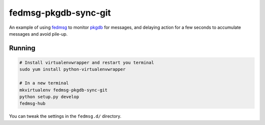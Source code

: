 fedmsg-pkgdb-sync-git
=====================

An example of using `fedmsg <http://fedmsg.com>`_ to monitor `pkgdb
<https://admin.fedoraproject.org/pkgdb>`_ for messages, and delaying
action for a few seconds to accumulate messages and avoid pile-up.

Running
-------

.. code-block:: bash

    # Install virtualenvwrapper and restart you terminal
    sudo yum install python-virtualenvwrapper

    # In a new terminal
    mkvirtualenv fedmsg-pkgdb-sync-git
    python setup.py develop
    fedmsg-hub

You can tweak the settings in the ``fedmsg.d/`` directory.
